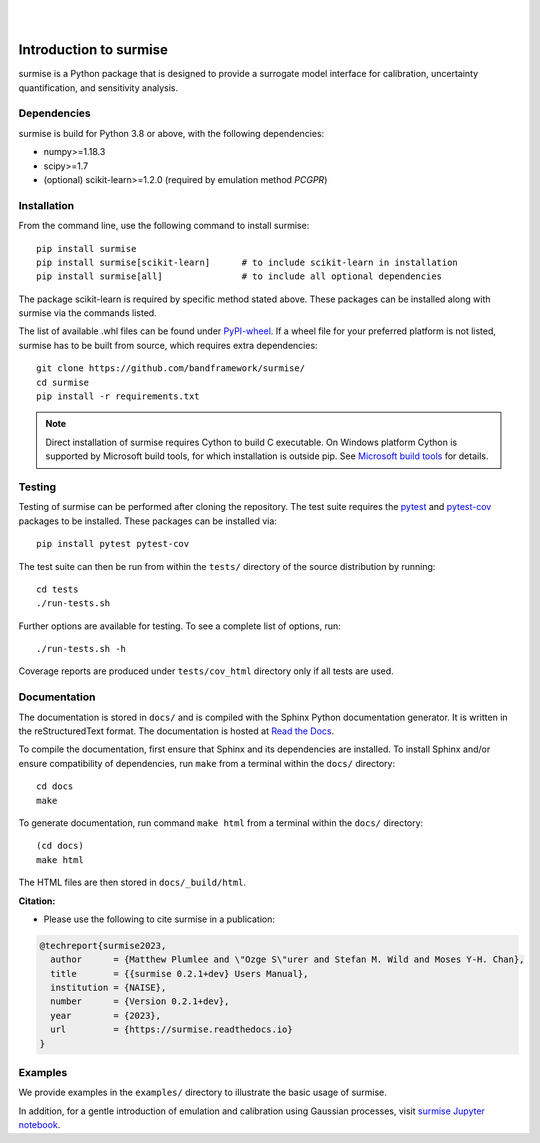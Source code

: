 
|

.. image:: https://badge.fury.io/py/surmise.svg
    :target: https://badge.fury.io/py/surmise

.. image:: https://readthedocs.org/projects/surmise/badge/?version=latest
   :target: https://surmise.readthedocs.io/en/latest/?badge=latest
   :alt: Documentation Status

.. image:: https://github.com/bandframework/surmise/actions/workflows/python-package.yml/badge.svg
    :target: https://github.com/bandframework/surmise/actions/workflows/python-package.yml

.. image:: https://coveralls.io/repos/github/bandframework/surmise/badge.svg
    :target: https://coveralls.io/github/bandframework/surmise

|

.. after_badges_rst_tag

===========================
Introduction to surmise
===========================

surmise is a Python package that is designed to provide a surrogate model
interface for calibration, uncertainty quantification, and sensitivity analysis.

Dependencies
~~~~~~~~~~~~
surmise is build for Python 3.8 or above, with the following dependencies:

* numpy>=1.18.3
* scipy>=1.7
* (optional) scikit-learn>=1.2.0 (required by emulation method `PCGPR`)

Installation
~~~~~~~~~~~~

From the command line, use the following command to install surmise::

 pip install surmise
 pip install surmise[scikit-learn]      # to include scikit-learn in installation
 pip install surmise[all]               # to include all optional dependencies

The package scikit-learn is required by specific method stated above.
These packages can be installed along with surmise via the commands listed.

The list of available .whl files can be found under `PyPI-wheel`_.  If a wheel file
for your preferred platform is not listed, surmise has to be built from source,
which requires extra dependencies::

 git clone https://github.com/bandframework/surmise/
 cd surmise
 pip install -r requirements.txt

.. note::

    Direct installation of surmise requires Cython to build C executable.
    On Windows platform Cython is supported by Microsoft build tools, for which installation
    is outside pip.  See `Microsoft build tools`_ for details.

Testing
~~~~~~~

Testing of surmise can be performed after cloning the repository. The test suite requires the pytest_ and 
pytest-cov_ packages to be installed.  These packages can be installed via::

 pip install pytest pytest-cov

The test suite can then be run from within the ``tests/`` directory of the source distribution by running::

 cd tests
 ./run-tests.sh

Further options are available for testing. To see a complete list of options, run::

 ./run-tests.sh -h

Coverage reports are produced under ``tests/cov_html`` directory only if all tests are used.

Documentation
~~~~~~~~~~~~~

The documentation is stored in ``docs/`` and is compiled with the Sphinx Python
documentation generator. It is written in the reStructuredText format. The
documentation is hosted at `Read the Docs <http://surmise.readthedocs.io>`_.

To compile the documentation, first ensure that Sphinx and its dependencies are installed.
To install Sphinx and/or ensure compatibility of dependencies, run ``make`` from a terminal within the ``docs/``
directory::

 cd docs
 make

To generate documentation, run command ``make html`` from a terminal within the ``docs/`` directory::

 (cd docs)
 make html

The HTML files are then stored in ``docs/_build/html``.


**Citation:**

- Please use the following to cite surmise in a publication:

.. code-block:: bibtex

   @techreport{surmise2023,
     author      = {Matthew Plumlee and \"Ozge S\"urer and Stefan M. Wild and Moses Y-H. Chan},
     title       = {{surmise 0.2.1+dev} Users Manual},
     institution = {NAISE},
     number      = {Version 0.2.1+dev},
     year        = {2023},
     url         = {https://surmise.readthedocs.io}
   }

Examples
~~~~~~~~

We provide examples in the ``examples/`` directory to illustrate the basic usage
of surmise.

In addition, for a gentle introduction of emulation and calibration using Gaussian processes, visit
`surmise Jupyter notebook`_.

.. _NumPy: http://www.numpy.org
.. _pytest-cov: https://pypi.org/project/pytest-cov/
.. _pytest: https://pypi.org/project/pytest/
.. _Python: http://www.python.org
.. _SciPy: http://www.scipy.org
.. _`surmise Jupyter notebook`: https://colab.research.google.com/drive/1f4gKTCLEAGE8r-aMWOoGvY-O6zNqg1qj?usp=drive_link
.. _PyPI-wheel: https://pypi.org/project/surmise/#files
.. _`Microsoft build tools`: https://visualstudio.microsoft.com/downloads/?q=build+tools
